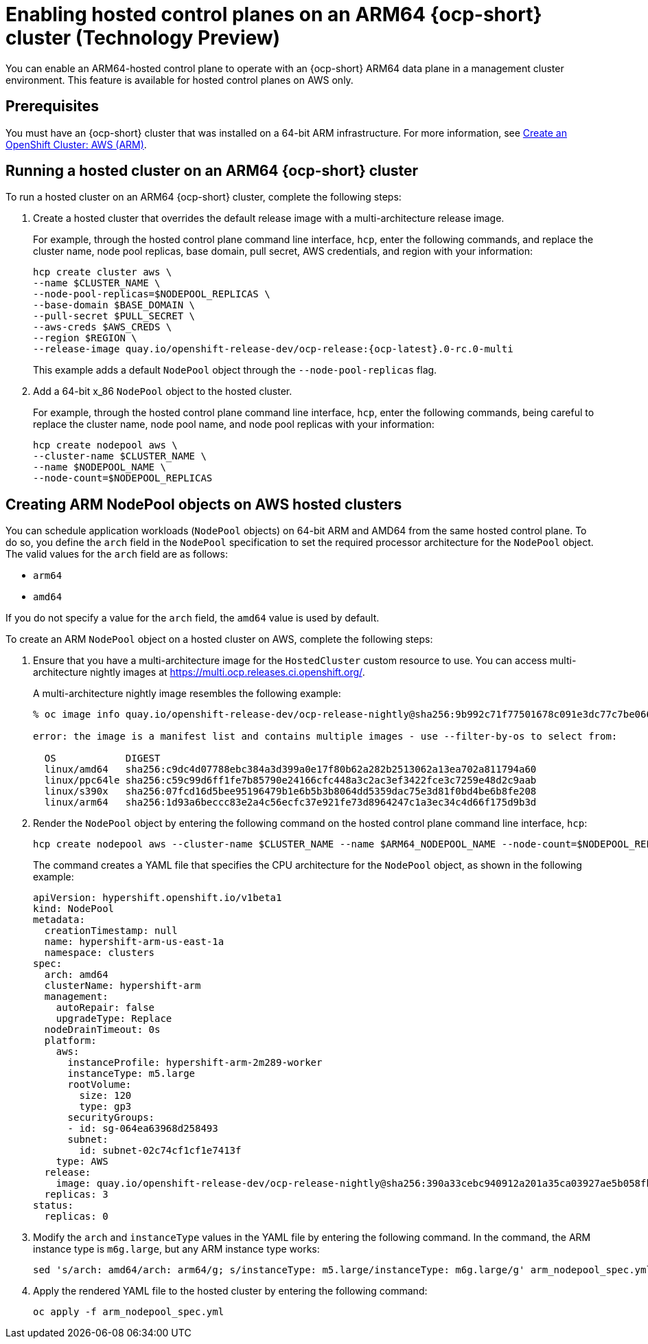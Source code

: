 [#hosted-cluster-arm-aws]
= Enabling hosted control planes on an ARM64 {ocp-short} cluster (Technology Preview)

You can enable an ARM64-hosted control plane to operate with an {ocp-short} ARM64 data plane in a management cluster environment. This feature is available for hosted control planes on AWS only.

[#prerequisites-hosted-arm]
== Prerequisites

You must have an {ocp-short} cluster that was installed on a 64-bit ARM infrastructure. For more information, see link:https://console.redhat.com/openshift/install/aws/arm[Create an OpenShift Cluster: AWS (ARM)].

[#hosted-cluster-arm64]
== Running a hosted cluster on an ARM64 {ocp-short} cluster

To run a hosted cluster on an ARM64 {ocp-short} cluster, complete the following steps:

. Create a hosted cluster that overrides the default release image with a multi-architecture release image. 

+
For example, through the hosted control plane command line interface, `hcp`, enter the following commands, and replace the cluster name, node pool replicas, base domain, pull secret, AWS credentials, and region with your information:

+
----
hcp create cluster aws \ 
--name $CLUSTER_NAME \
--node-pool-replicas=$NODEPOOL_REPLICAS \
--base-domain $BASE_DOMAIN \
--pull-secret $PULL_SECRET \
--aws-creds $AWS_CREDS \
--region $REGION \
--release-image quay.io/openshift-release-dev/ocp-release:{ocp-latest}.0-rc.0-multi
----

+
This example adds a default `NodePool` object through the `--node-pool-replicas` flag.

. Add a 64-bit x_86 `NodePool` object to the hosted cluster.

+
For example, through the hosted control plane command line interface, `hcp`, enter the following commands, being careful to replace the cluster name, node pool name, and node pool replicas with your information:

+
----
hcp create nodepool aws \
--cluster-name $CLUSTER_NAME \
--name $NODEPOOL_NAME \
--node-count=$NODEPOOL_REPLICAS
----

[#hosted-cluster-arm-node-pools]
== Creating ARM NodePool objects on AWS hosted clusters

You can schedule application workloads (`NodePool` objects) on 64-bit ARM and AMD64 from the same hosted control plane. To do so, you define the `arch` field in the `NodePool` specification to set the required processor architecture for the `NodePool` object. The valid values for the `arch` field are as follows:

* `arm64`
* `amd64`

If you do not specify a value for the `arch` field, the `amd64` value is used by default.

To create an ARM `NodePool` object on a hosted cluster on AWS, complete the following steps:

. Ensure that you have a multi-architecture image for the `HostedCluster` custom resource to use. You can access multi-architecture nightly images at link:https://multi.ocp.releases.ci.openshift.org/[https://multi.ocp.releases.ci.openshift.org/].

+
A multi-architecture nightly image resembles the following example:

+
----
% oc image info quay.io/openshift-release-dev/ocp-release-nightly@sha256:9b992c71f77501678c091e3dc77c7be066816562efe3d352be18128b8e8fce94 -a ~/pull-secrets.json

error: the image is a manifest list and contains multiple images - use --filter-by-os to select from:

  OS            DIGEST
  linux/amd64   sha256:c9dc4d07788ebc384a3d399a0e17f80b62a282b2513062a13ea702a811794a60
  linux/ppc64le sha256:c59c99d6ff1fe7b85790e24166cfc448a3c2ac3ef3422fce3c7259e48d2c9aab
  linux/s390x   sha256:07fcd16d5bee95196479b1e6b5b3b8064dd5359dac75e3d81f0bd4be6b8fe208
  linux/arm64   sha256:1d93a6beccc83e2a4c56ecfc37e921fe73d8964247c1a3ec34c4d66f175d9b3d
----

. Render the `NodePool` object by entering the following command on the hosted control plane command line interface, `hcp`:

+
----
hcp create nodepool aws --cluster-name $CLUSTER_NAME --name $ARM64_NODEPOOL_NAME --node-count=$NODEPOOL_REPLICAS --render > arm_nodepool_spec.yml
----

+
The command creates a YAML file that specifies the CPU architecture for the `NodePool` object, as shown in the following example:

+
[source,yaml]
----
apiVersion: hypershift.openshift.io/v1beta1
kind: NodePool
metadata:
  creationTimestamp: null
  name: hypershift-arm-us-east-1a
  namespace: clusters
spec:
  arch: amd64
  clusterName: hypershift-arm
  management:
    autoRepair: false
    upgradeType: Replace
  nodeDrainTimeout: 0s
  platform:
    aws:
      instanceProfile: hypershift-arm-2m289-worker
      instanceType: m5.large
      rootVolume:
        size: 120
        type: gp3
      securityGroups:
      - id: sg-064ea63968d258493
      subnet:
        id: subnet-02c74cf1cf1e7413f
    type: AWS
  release:
    image: quay.io/openshift-release-dev/ocp-release-nightly@sha256:390a33cebc940912a201a35ca03927ae5b058fbdae9626f7f4679786cab4fb1c
  replicas: 3
status:
  replicas: 0
----

. Modify the `arch` and `instanceType` values in the YAML file by entering the following command. In the command, the ARM instance type is `m6g.large`, but any ARM instance type works:

+
----
sed 's/arch: amd64/arch: arm64/g; s/instanceType: m5.large/instanceType: m6g.large/g' arm_nodepool_spec.yml > temp.yml && mv temp.yml arm_nodepool_spec.yml
----

. Apply the rendered YAML file to the hosted cluster by entering the following command:

+
----
oc apply -f arm_nodepool_spec.yml
----

+
//lahinson - sept. 2023 - adding comment to ensure proper formatting